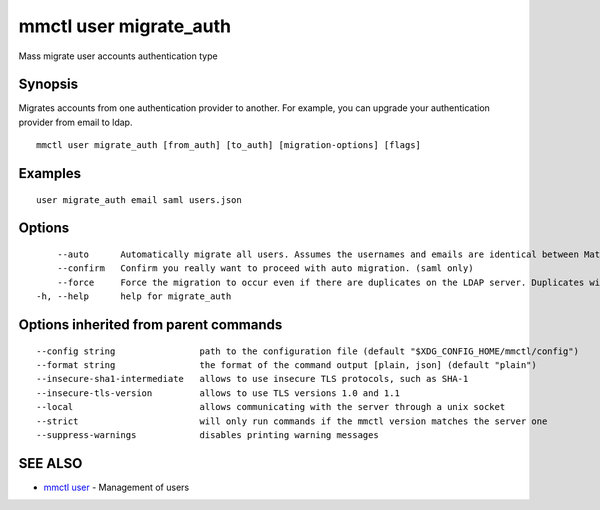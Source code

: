 .. _mmctl_user_migrate_auth:

mmctl user migrate_auth
-----------------------

Mass migrate user accounts authentication type

Synopsis
~~~~~~~~


Migrates accounts from one authentication provider to another. For example, you can upgrade your authentication provider from email to ldap.

::

  mmctl user migrate_auth [from_auth] [to_auth] [migration-options] [flags]

Examples
~~~~~~~~

::

  user migrate_auth email saml users.json

Options
~~~~~~~

::

      --auto      Automatically migrate all users. Assumes the usernames and emails are identical between Mattermost and SAML services. (saml only)
      --confirm   Confirm you really want to proceed with auto migration. (saml only)
      --force     Force the migration to occur even if there are duplicates on the LDAP server. Duplicates will not be migrated. (ldap only)
  -h, --help      help for migrate_auth

Options inherited from parent commands
~~~~~~~~~~~~~~~~~~~~~~~~~~~~~~~~~~~~~~

::

      --config string                path to the configuration file (default "$XDG_CONFIG_HOME/mmctl/config")
      --format string                the format of the command output [plain, json] (default "plain")
      --insecure-sha1-intermediate   allows to use insecure TLS protocols, such as SHA-1
      --insecure-tls-version         allows to use TLS versions 1.0 and 1.1
      --local                        allows communicating with the server through a unix socket
      --strict                       will only run commands if the mmctl version matches the server one
      --suppress-warnings            disables printing warning messages

SEE ALSO
~~~~~~~~

* `mmctl user <mmctl_user.rst>`_ 	 - Management of users

